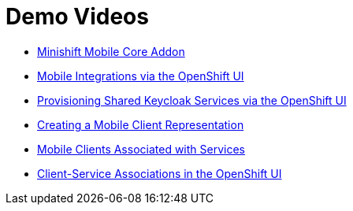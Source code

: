 [[demo-videos]]
= Demo Videos 

* https://www.youtube.com/watch?v=jSCdw5Lpy6Y[Minishift Mobile Core Addon]
* https://www.youtube.com/watch?v=oKckEsSYqzc&feature=youtu.be[Mobile Integrations via the OpenShift UI]
* https://www.youtube.com/watch?v=p8xvBA6UFRY[Provisioning Shared Keycloak Services via the OpenShift UI]
* https://www.youtube.com/watch?v=SZkjON02wxc[Creating a Mobile Client Representation]
* https://drive.google.com/file/d/1GOTk8f_7H1rCU3fsjN6E0ZpG2VUIQyfe/view[Mobile Clients Associated with Services]
* https://www.youtube.com/watch?v=GN_ob6Ra9Tw[Client-Service Associations in the OpenShift UI]